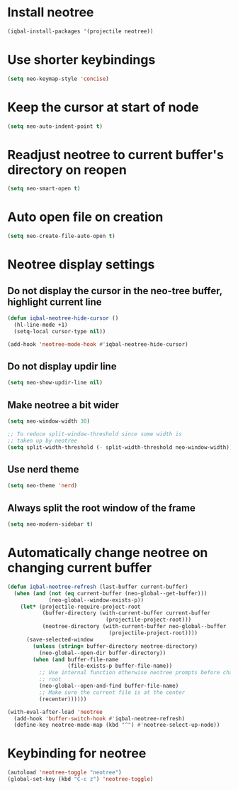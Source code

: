 * Install neotree
  #+BEGIN_SRC emacs-lisp
    (iqbal-install-packages '(projectile neotree))
  #+END_SRC


* Use shorter keybindings
  #+BEGIN_SRC emacs-lisp
    (setq neo-keymap-style 'concise)
  #+END_SRC


* Keep the cursor at start of node
  #+BEGIN_SRC emacs-lisp
    (setq neo-auto-indent-point t)
  #+END_SRC


* Readjust neotree to current buffer's directory on reopen
  #+BEGIN_SRC emacs-lisp
    (setq neo-smart-open t)
  #+END_SRC


* Auto open file on creation
  #+BEGIN_SRC emacs-lisp
    (setq neo-create-file-auto-open t)
  #+END_SRC


* Neotree display settings
** Do not display the cursor in the neo-tree buffer, highlight current line
   #+BEGIN_SRC emacs-lisp
     (defun iqbal-neotree-hide-cursor ()
       (hl-line-mode +1)
       (setq-local cursor-type nil))

     (add-hook 'neotree-mode-hook #'iqbal-neotree-hide-cursor)
   #+END_SRC
     
** Do not display updir line
   #+BEGIN_SRC emacs-lisp
     (setq neo-show-updir-line nil)
   #+END_SRC

** Make neotree a bit wider
   #+BEGIN_SRC emacs-lisp
     (setq neo-window-width 30)

     ;; To reduce split-window-threshold since some width is
     ;; taken up by neotree
     (setq split-width-threshold (- split-width-threshold neo-window-width))
   #+END_SRC

** Use nerd theme
  #+BEGIN_SRC emacs-lisp
    (setq neo-theme 'nerd)
  #+END_SRC

** Always split the root window of the frame
   #+BEGIN_SRC emacs-lisp
     (setq neo-modern-sidebar t)
   #+END_SRC


* Automatically change neotree on changing current buffer
  #+BEGIN_SRC emacs-lisp
    (defun iqbal-neotree-refresh (last-buffer current-buffer)
      (when (and (not (eq current-buffer (neo-global--get-buffer)))
                 (neo-global--window-exists-p))
        (let* (projectile-require-project-root
               (buffer-directory (with-current-buffer current-buffer
                                   (projectile-project-root)))
               (neotree-directory (with-current-buffer neo-global--buffer
                                    (projectile-project-root))))
          (save-selected-window
            (unless (string= buffer-directory neotree-directory)
              (neo-global--open-dir buffer-directory))
            (when (and buffer-file-name
                       (file-exists-p buffer-file-name))
              ;; Use internal function otherwise neotree prompts before changing the
              ;; root
              (neo-global--open-and-find buffer-file-name)
              ;; Make sure the current file is at the center
              (recenter))))))

    (with-eval-after-load 'neotree
      (add-hook 'buffer-switch-hook #'iqbal-neotree-refresh)
      (define-key neotree-mode-map (kbd "^") #'neotree-select-up-node))
  #+END_SRC


* Keybinding for neotree
  #+BEGIN_SRC emacs-lisp
    (autoload 'neotree-toggle "neotree")
    (global-set-key (kbd "C-c z") 'neotree-toggle)
  #+END_SRC

